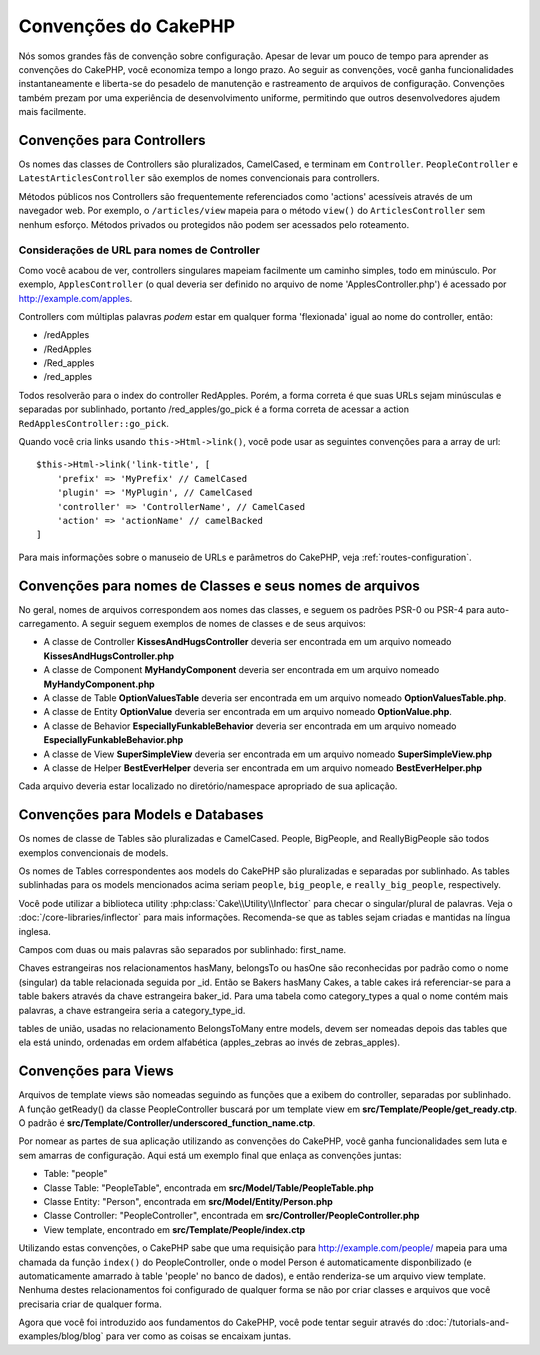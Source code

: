 Convenções do CakePHP
#####################

Nós somos grandes fãs de convenção sobre configuração. Apesar de levar um
pouco de tempo para aprender as convenções do CakePHP, você economiza tempo a
longo prazo. Ao seguir as convenções, você ganha funcionalidades
instantaneamente e liberta-se do pesadelo de manutenção e rastreamento de
arquivos de configuração. Convenções também prezam por uma experiência de
desenvolvimento uniforme, permitindo que outros desenvolvedores ajudem mais
facilmente.

Convenções para Controllers
===========================

Os nomes das classes de Controllers são pluralizados, CamelCased, e terminam em
``Controller``. ``PeopleController`` e
``LatestArticlesController`` são exemplos de nomes convencionais para
controllers.

Métodos públicos nos Controllers são frequentemente referenciados como 'actions'
acessíveis através de um navegador web. Por exemplo, o ``/articles/view`` mapeia
para o método ``view()`` do ``ArticlesController`` sem nenhum esforço. Métodos
privados ou protegidos não podem ser acessados pelo roteamento.

Considerações de URL para nomes de Controller
~~~~~~~~~~~~~~~~~~~~~~~~~~~~~~~~~~~~~~~~~~~~~

Como você acabou de ver, controllers singulares mapeiam facilmente um
caminho simples, todo em minúsculo. Por exemplo, ``ApplesController`` (o qual
deveria ser definido no arquivo de nome 'ApplesController.php') é acessado
por http://example.com/apples.

Controllers com múltiplas palavras *podem* estar em qualquer forma 'flexionada'
igual ao nome do controller, então:

*  /redApples
*  /RedApples
*  /Red\_apples
*  /red\_apples

Todos resolverão para o index do controller RedApples. Porém,
a forma correta é que suas URLs sejam minúsculas e separadas por sublinhado,
portanto /red\_apples/go\_pick é a forma correta de acessar a action
``RedApplesController::go_pick``.

Quando você cria links usando ``this->Html->link()``, você pode usar as seguintes
convenções para a array de url::

    $this->Html->link('link-title', [
        'prefix' => 'MyPrefix' // CamelCased
        'plugin' => 'MyPlugin', // CamelCased
        'controller' => 'ControllerName', // CamelCased
        'action' => 'actionName' // camelBacked
    ]

Para mais informações sobre o manuseio de URLs e parâmetros do CakePHP,
veja :ref:`routes-configuration`.

.. _file-and-classname-conventions:

Convenções para nomes de Classes e seus nomes de arquivos
=========================================================

No geral, nomes de arquivos correspondem aos nomes das classes, e seguem os
padrões PSR-0 ou PSR-4 para auto-carregamento. A seguir seguem exemplos de
nomes de classes e de seus arquivos:

-  A classe de Controller **KissesAndHugsController** deveria ser encontrada
   em um arquivo nomeado **KissesAndHugsController.php**
-  A classe de Component **MyHandyComponent** deveria ser encontrada
   em um arquivo nomeado **MyHandyComponent.php**
-  A classe de Table **OptionValuesTable** deveria ser encontrada
   em um arquivo nomeado **OptionValuesTable.php**.
-  A classe de Entity **OptionValue** deveria ser encontrada
   em um arquivo nomeado **OptionValue.php**.
-  A classe de Behavior **EspeciallyFunkableBehavior** deveria ser encontrada
   em um arquivo nomeado **EspeciallyFunkableBehavior.php**
-  A classe de View **SuperSimpleView** deveria ser encontrada
   em um arquivo nomeado **SuperSimpleView.php**
-  A classe de Helper **BestEverHelper** deveria ser encontrada
   em um arquivo nomeado **BestEverHelper.php**

Cada arquivo deveria estar localizado no diretório/namespace apropriado de sua
aplicação.

Convenções para Models e Databases
==================================

Os nomes de classe de Tables são pluralizadas e CamelCased. People, BigPeople,
and ReallyBigPeople são todos exemplos convencionais de models.

Os nomes de Tables correspondentes aos models do CakePHP são pluralizadas e
separadas por sublinhado. As tables sublinhadas para os models mencionados acima
seriam ``people``,  ``big_people``, e ``really_big_people``,
respectively.

Você pode utilizar a biblioteca utility :php:class:`Cake\\Utility\\Inflector`
para checar o singular/plural de palavras. Veja o
:doc:`/core-libraries/inflector` para mais informações. Recomenda-se que
as tables sejam criadas e mantidas na língua inglesa.

Campos com duas ou mais palavras são separados por sublinhado: first\_name.

Chaves estrangeiras nos relacionamentos hasMany, belongsTo ou hasOne são
reconhecidas por padrão como o nome (singular) da table relacionada seguida por
\_id. Então se Bakers hasMany Cakes, a table cakes irá referenciar-se para a
table bakers através da chave estrangeira baker\_id. Para uma tabela como
category\_types a qual o nome contém mais palavras, a chave estrangeira seria a
category\_type\_id.

tables de união, usadas no relacionamento BelongsToMany entre models, devem ser
nomeadas depois das tables que ela está unindo, ordenadas em ordem alfabética
(apples\_zebras ao invés de zebras\_apples).

Convenções para Views
=====================

Arquivos de template views são nomeadas seguindo as funções
que a exibem do controller, separadas por sublinhado. A função
getReady() da classe PeopleController buscará por um template view em
**src/Template/People/get\_ready.ctp**. O padrão é
**src/Template/Controller/underscored\_function\_name.ctp**.

Por nomear as partes de sua aplicação utilizando as convenções do CakePHP,
você ganha funcionalidades sem luta e sem amarras de configuração.
Aqui está um exemplo final que enlaça as convenções juntas:

-  Table: "people"
-  Classe Table: "PeopleTable", encontrada em
   **src/Model/Table/PeopleTable.php**
-  Classe Entity: "Person", encontrada em **src/Model/Entity/Person.php**
-  Classe Controller: "PeopleController", encontrada em
   **src/Controller/PeopleController.php**
-  View template, encontrado em **src/Template/People/index.ctp**

Utilizando estas convenções, o CakePHP sabe que uma requisição para
http://example.com/people/ mapeia para uma chamada da função ``index()``
do PeopleController, onde o model Person é automaticamente disponbilizado
(e automaticamente amarrado à table 'people' no banco de dados), e então
renderiza-se um arquivo view template. Nenhuma destes relacionamentos
foi configurado de qualquer forma se não por criar classes e arquivos
que você precisaria criar de qualquer forma.

Agora que você foi introduzido aos fundamentos do CakePHP, você pode tentar
seguir através do  :doc:`/tutorials-and-examples/blog/blog` para ver como
as coisas se encaixam juntas.

.. meta::
    :title lang=pt: Convenções do CakePHP
    :keywords lang=pt: desenvolvimento,experiencia,manutenção,chato,pesadelo,método index,sistemas legados,nomes,métodos,php class,sistema uniforme,config,convenções,controller,boas práticas,regras,cakephp,lógica,padrão

